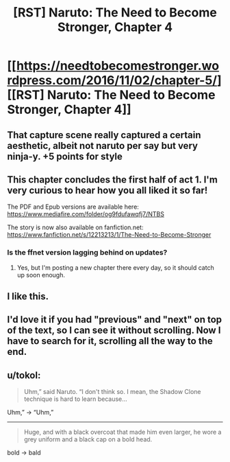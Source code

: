 #+TITLE: [RST] Naruto: The Need to Become Stronger, Chapter 4

* [[https://needtobecomestronger.wordpress.com/2016/11/02/chapter-5/][[RST] Naruto: The Need to Become Stronger, Chapter 4]]
:PROPERTIES:
:Author: Sophronius
:Score: 10
:DateUnix: 1478126353.0
:DateShort: 2016-Nov-03
:END:

** That capture scene really captured a certain aesthetic, albeit not naruto per say but very ninja-y. +5 points for style
:PROPERTIES:
:Author: Red_Navy
:Score: 5
:DateUnix: 1478140778.0
:DateShort: 2016-Nov-03
:END:


** This chapter concludes the first half of act 1. I'm very curious to hear how you all liked it so far!

The PDF and Epub versions are available here: [[https://www.mediafire.com/folder/og9fdufawqfj7/NTBS]]

The story is now also available on fanfiction.net: [[https://www.fanfiction.net/s/12213213/1/The-Need-to-Become-Stronger]]
:PROPERTIES:
:Author: Sophronius
:Score: 1
:DateUnix: 1478126574.0
:DateShort: 2016-Nov-03
:END:

*** Is the ffnet version lagging behind on updates?
:PROPERTIES:
:Author: erasels
:Score: 1
:DateUnix: 1478151906.0
:DateShort: 2016-Nov-03
:END:

**** Yes, but I'm posting a new chapter there every day, so it should catch up soon enough.
:PROPERTIES:
:Author: Sophronius
:Score: 1
:DateUnix: 1478197394.0
:DateShort: 2016-Nov-03
:END:


** I like this.
:PROPERTIES:
:Author: hoja_nasredin
:Score: 1
:DateUnix: 1478259775.0
:DateShort: 2016-Nov-04
:END:


** I'd love it if you had "previous" and "next" on top of the text, so I can see it without scrolling. Now I have to search for it, scrolling all the way to the end.
:PROPERTIES:
:Author: kaukamieli
:Score: 1
:DateUnix: 1478967869.0
:DateShort: 2016-Nov-12
:END:


** u/tokol:
#+begin_quote
  Uhm,” said Naruto. “I don't think so. I mean, the Shadow Clone technique is hard to learn because...
#+end_quote

Uhm,” -> “Uhm,”

--------------

#+begin_quote
  Huge, and with a black overcoat that made him even larger, he wore a grey uniform and a black cap on a bold head.
#+end_quote

bold -> bald
:PROPERTIES:
:Author: tokol
:Score: 1
:DateUnix: 1479255387.0
:DateShort: 2016-Nov-16
:END:
